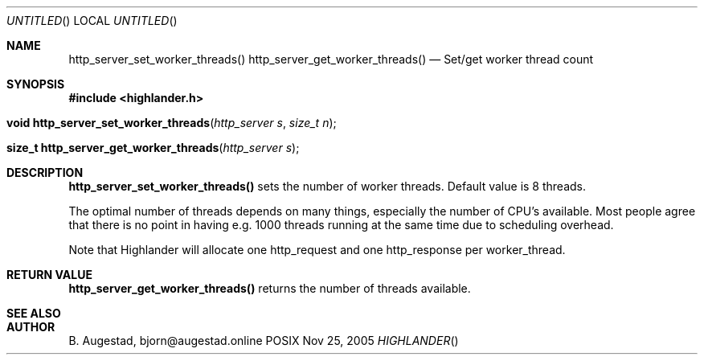 .Dd Nov 25, 2005
.Os POSIX
.Dt HIGHLANDER
.Th http_server_set_worker_threads 3
.Sh NAME
.Nm http_server_set_worker_threads()
.Nm http_server_get_worker_threads()
.Nd Set/get worker thread count
.Sh SYNOPSIS
.Fd #include <highlander.h>
.Fo "void http_server_set_worker_threads"
.Fa "http_server s"
.Fa "size_t n"
.Fc
.Fo "size_t http_server_get_worker_threads"
.Fa "http_server s"
.Fc
.Sh DESCRIPTION
.Nm http_server_set_worker_threads()
sets the number of worker threads. Default value is 8 threads.
.Pp
The optimal number of threads depends on many things, 
especially the number of CPU's available. Most people
agree that there is no point in having e.g. 1000 threads
running at the same time due to scheduling overhead.
.Pp
Note that Highlander will allocate one http_request and one
http_response per worker_thread. 
.Sh RETURN VALUE
.Nm http_server_get_worker_threads()
returns the number of threads available.
.Sh SEE ALSO
.Sh AUTHOR
.An B. Augestad, bjorn@augestad.online
